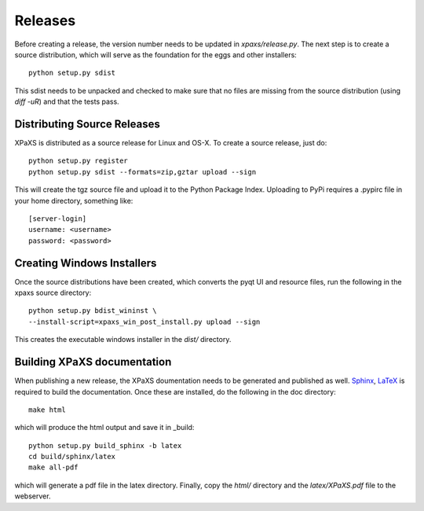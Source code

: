 ********
Releases
********

Before creating a release, the version number needs to be updated in
`xpaxs/release.py`. The next step is to create a source distribution,
which will serve as the foundation for the eggs and other
installers::

  python setup.py sdist

This sdist needs to be unpacked and checked to make sure that no
files are missing from the source distribution (using `diff -uR`) and
that the tests pass.

Distributing Source Releases
============================

XPaXS is distributed as a source release for Linux and OS-X. To create a source
release, just do::

  python setup.py register
  python setup.py sdist --formats=zip,gztar upload --sign

This will create the tgz source file and upload it to the Python
Package Index. Uploading to PyPi requires a .pypirc file in your home
directory, something like::

  [server-login]
  username: <username>
  password: <password>


Creating Windows Installers
===========================

Once the source distributions have been created, which converts the pyqt UI and
resource files, run the following in the xpaxs source directory::

  python setup.py bdist_wininst \
  --install-script=xpaxs_win_post_install.py upload --sign

This creates the executable windows installer in the `dist/` directory. 

Building XPaXS documentation
============================

When publishing a new release, the XPaXS doumentation needs to be generated and
published as well. Sphinx_, LaTeX_ is required to build the documentation. Once
these are installed, do the following in the doc directory::

  make html

which will produce the html output and save it in _build::

  python setup.py build_sphinx -b latex
  cd build/sphinx/latex
  make all-pdf

which will generate a pdf file in the latex directory. Finally, copy the `html/`
directory and the `latex/XPaXS.pdf` file to the webserver.

.. _Sphinx: http://sphinx.pocoo.org/
.. _LaTeX: http://www.latex-project.org/
.. _TeX-Live: http://www.tug.org/texlive/
.. _dvipng: http://savannah.nongnu.org/projects/dvipng/
